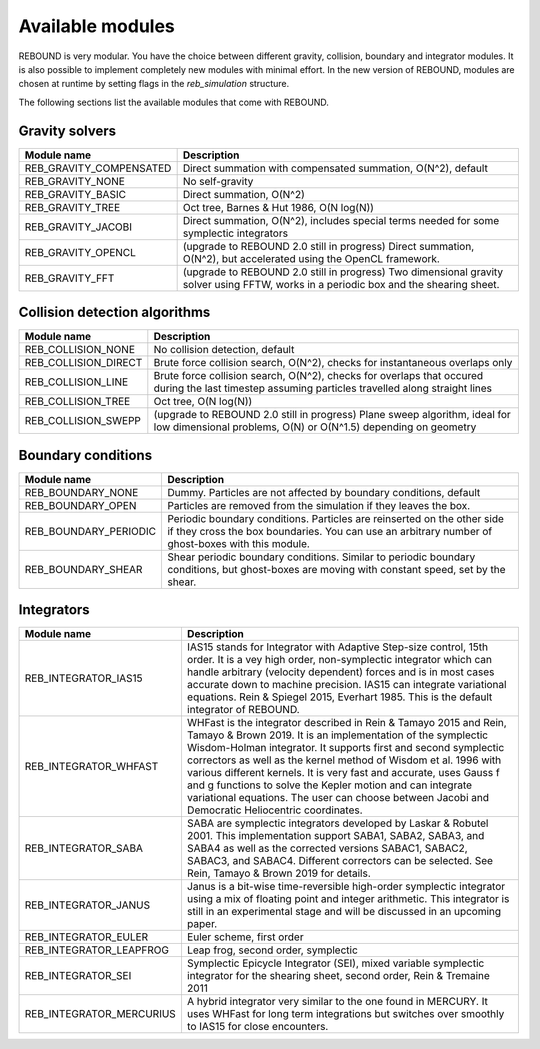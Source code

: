 Available modules
=================

REBOUND is very modular. You have the choice between different gravity, collision, boundary and integrator modules. It is also possible to implement completely new modules with minimal effort. In the new version of REBOUND, modules are chosen at runtime by setting flags in the `reb_simulation` structure. 

The following sections list the available modules that come with REBOUND.

Gravity solvers
---------------
 
=======================  ============================================ 
Module name               Description
=======================  ============================================ 
REB_GRAVITY_COMPENSATED   Direct summation with compensated summation, O(N^2), default
REB_GRAVITY_NONE          No self-gravity
REB_GRAVITY_BASIC         Direct summation, O(N^2)
REB_GRAVITY_TREE          Oct tree, Barnes & Hut 1986, O(N log(N))
REB_GRAVITY_JACOBI        Direct summation, O(N^2), includes special terms needed for some symplectic integrators
REB_GRAVITY_OPENCL        (upgrade to REBOUND 2.0 still in progress) Direct summation, O(N^2), but accelerated using the OpenCL framework.
REB_GRAVITY_FFT           (upgrade to REBOUND 2.0 still in progress) Two dimensional gravity solver using FFTW, works in a periodic box and the shearing sheet. 
=======================  ============================================ 


Collision detection algorithms
----------------------------

=======================  ============================================ 
Module name               Description
=======================  ============================================ 
REB_COLLISION_NONE        No collision detection, default
REB_COLLISION_DIRECT      Brute force collision search, O(N^2), checks for instantaneous overlaps only 
REB_COLLISION_LINE        Brute force collision search, O(N^2), checks for overlaps that occured during the last timestep assuming particles travelled along straight lines
REB_COLLISION_TREE        Oct tree, O(N log(N))
REB_COLLISION_SWEPP       (upgrade to REBOUND 2.0 still in progress) Plane sweep algorithm, ideal for low dimensional  problems, O(N) or O(N^1.5) depending on geometry 
=======================  ============================================ 


Boundary conditions
-------------------

=======================  ============================================ 
Module name               Description
=======================  ============================================ 
REB_BOUNDARY_NONE         Dummy. Particles are not affected by boundary conditions, default
REB_BOUNDARY_OPEN         Particles are removed from the simulation if they leaves the box.
REB_BOUNDARY_PERIODIC     Periodic boundary conditions. Particles are reinserted on the other side if they cross the box boundaries. You can use an arbitrary number of ghost-boxes with this module.
REB_BOUNDARY_SHEAR        Shear periodic boundary conditions. Similar to periodic boundary conditions, but ghost-boxes are moving with constant speed, set by the shear.
=======================  ============================================ 
 

Integrators
-----------

==========================  ============================================ 
Module name                 Description
==========================  ============================================ 
REB_INTEGRATOR_IAS15        IAS15 stands for Integrator with Adaptive Step-size control, 15th order. It is a vey high order, non-symplectic integrator which can handle arbitrary (velocity dependent) forces and is in most cases accurate down to machine precision. IAS15 can integrate variational equations. Rein & Spiegel 2015, Everhart 1985. This is the default integrator of REBOUND.
REB_INTEGRATOR_WHFAST       WHFast is the integrator described in Rein & Tamayo 2015 and Rein, Tamayo & Brown 2019. It is an implementation of the symplectic Wisdom-Holman integrator. It supports first and second symplectic correctors as well as the kernel method of Wisdom et al. 1996 with various different kernels. It is very fast and accurate, uses Gauss f and g functions to solve the Kepler motion and can integrate variational equations. The user can choose between Jacobi and Democratic Heliocentric coordinates. 
REB_INTEGRATOR_SABA         SABA are symplectic integrators developed by Laskar & Robutel 2001. This implementation support SABA1, SABA2, SABA3, and SABA4 as well as the corrected versions SABAC1, SABAC2, SABAC3, and SABAC4. Different correctors can be selected. See Rein, Tamayo & Brown 2019 for details. 
REB_INTEGRATOR_JANUS        Janus is a bit-wise time-reversible high-order symplectic integrator using a mix of floating point and integer arithmetic. This integrator is still in an experimental stage and will be discussed in an upcoming paper. 
REB_INTEGRATOR_EULER        Euler scheme, first order
REB_INTEGRATOR_LEAPFROG     Leap frog, second order, symplectic
REB_INTEGRATOR_SEI          Symplectic Epicycle Integrator (SEI), mixed variable symplectic integrator for the shearing sheet, second order, Rein & Tremaine 2011
REB_INTEGRATOR_MERCURIUS    A hybrid integrator very similar to the one found in MERCURY. It uses WHFast for long term integrations but switches over smoothly to IAS15 for close encounters.  
==========================  ============================================ 


